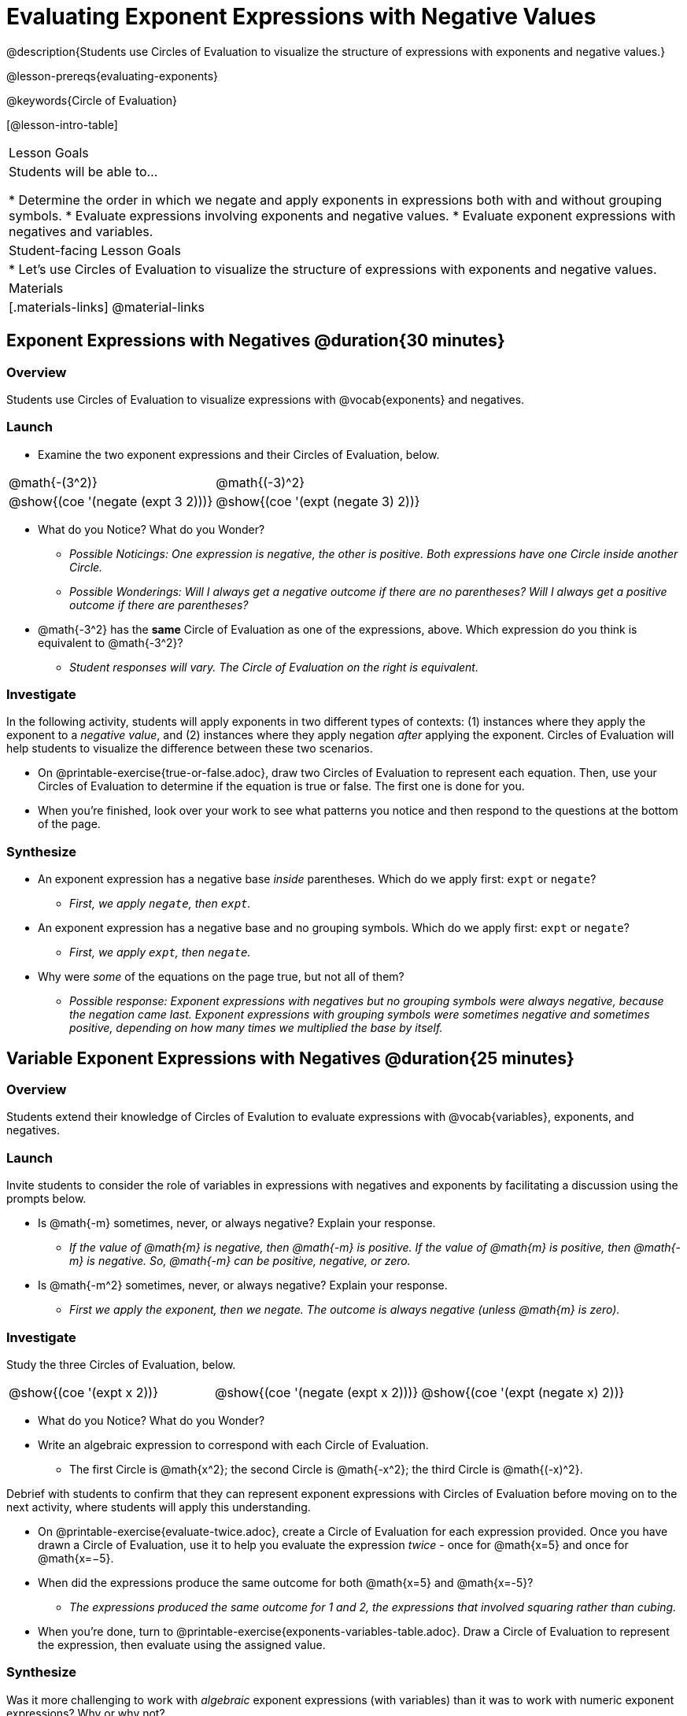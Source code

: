 = Evaluating Exponent Expressions with Negative Values

@description{Students use Circles of Evaluation to visualize the structure of expressions with exponents and negative values.}

@lesson-prereqs{evaluating-exponents}

@keywords{Circle of Evaluation}

[@lesson-intro-table]
|===

| Lesson Goals
| Students will be able to...

* Determine the order in which we negate and apply exponents in expressions both with and without grouping symbols.
* Evaluate expressions involving exponents and negative values.
* Evaluate exponent expressions with negatives and variables.


| Student-facing Lesson Goals
|

* Let's use Circles of Evaluation to visualize the structure of expressions with exponents and negative values.


| Materials
|[.materials-links]
@material-links

|===


== Exponent Expressions with Negatives @duration{30 minutes}

=== Overview

Students use Circles of Evaluation to visualize expressions with @vocab{exponents} and negatives.

=== Launch

[.lesson-instruction]
--
- Examine the two exponent expressions and their Circles of Evaluation, below.

[.embedded, cols="^.^1,^.^1", grid="none", stripes="none", frame="none"]
|===
| @math{-(3^2)}
| @math{(-3)^2}
| @show{(coe  '(negate (expt 3 2)))}
| @show{(coe  '(expt (negate 3) 2))}
|===

- What do you Notice? What do you Wonder?
** _Possible Noticings: One expression is negative, the other is positive. Both expressions have one Circle inside another Circle._
** _Possible Wonderings: Will I always get a negative outcome if there are no parentheses? Will I always get a positive outcome if there are parentheses?_
- @math{-3^2} has the *same* Circle of Evaluation as one of the expressions, above. Which expression do you think is equivalent to @math{-3^2}?
** _Student responses will vary. The Circle of Evaluation on the right is equivalent._
--

=== Investigate

In the following activity, students will apply exponents in two different types of contexts: (1) instances where they apply the exponent to a _negative value_, and (2) instances where they apply negation _after_ applying the exponent. Circles of Evaluation will help students to visualize the difference between these two scenarios.

[.lesson-instruction]
- On @printable-exercise{true-or-false.adoc}, draw two Circles of Evaluation to represent each equation. Then, use your Circles of Evaluation to determine if the equation is true or false. The first one is done for you.
- When you're finished, look over your work to see what patterns you notice and then respond to the questions at the bottom of the page.

=== Synthesize

- An exponent expression has a negative base _inside_ parentheses. Which do we apply first: `expt` or `negate`?
** _First, we apply `negate`, then `expt`._
- An exponent expression has a negative base and no grouping symbols. Which do we apply first: `expt` or
`negate`?
** _First, we apply `expt`, then `negate`._
- Why were _some_ of the equations on the page true, but not all of them?
** _Possible response: Exponent expressions with negatives but no grouping symbols were always negative, because the negation came last. Exponent expressions with grouping symbols were sometimes negative and sometimes positive, depending on how many times we multiplied the base by itself._

== Variable Exponent Expressions with Negatives @duration{25 minutes}

=== Overview

Students extend their knowledge of Circles of Evalution to evaluate expressions with @vocab{variables}, exponents, and negatives.

=== Launch

Invite students to consider the role of variables in expressions with negatives and exponents by facilitating a discussion using the prompts below.

[.lesson-instruction]
- Is @math{-m} sometimes, never, or always negative? Explain your response.
** _If the value of @math{m} is negative, then @math{-m} is positive. If the value of @math{m} is positive, then @math{-m} is negative. So, @math{-m} can be positive, negative, or zero._
- Is @math{-m^2} sometimes, never, or always negative? Explain your response.
** _First we apply the exponent, then we negate. The outcome is always negative (unless @math{m} is zero)._

=== Investigate

[.lesson-instruction]
--
Study the three Circles of Evaluation, below.

[.embedded, cols="^.^1,^.^1,^.^1", grid="none",stripes="none" frame="none"]
|===
|@show{(coe '(expt x 2))}
|@show{(coe '(negate (expt x 2)))}
|@show{(coe '(expt (negate x) 2))}
|===


- What do you Notice? What do you Wonder?
- Write an algebraic expression to correspond with each Circle of Evaluation.
** The first Circle is @math{x^2}; the second Circle is @math{-x^2}; the third Circle is @math{(-x)^2}.
--

Debrief with students to confirm that they can represent exponent expressions with Circles of Evaluation before moving on to the next activity, where students will apply this understanding.


[.lesson-instruction]
- On @printable-exercise{evaluate-twice.adoc}, create a Circle of Evaluation for each expression provided. Once you have drawn a Circle of Evaluation, use it to help you evaluate the expression __twice__ - once for @math{x=5} and once for @math{x=−5}.
- When did the expressions produce the same outcome for both @math{x=5} and @math{x=-5}?
** _The expressions produced the same outcome for 1 and 2, the expressions that involved squaring rather than cubing._
- When you're done, turn to @printable-exercise{exponents-variables-table.adoc}. Draw a Circle of Evaluation to represent the expression, then evaluate using the assigned value.


=== Synthesize

Was it more challenging to work with _algebraic_ exponent expressions (with variables) than it was to work with numeric exponent expressions? Why or why not?


